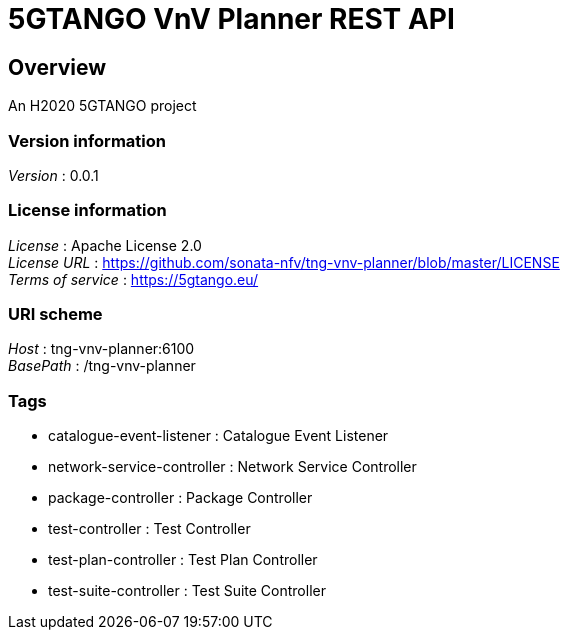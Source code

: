 = 5GTANGO VnV Planner REST API


[[_overview]]
== Overview
An H2020 5GTANGO project


=== Version information
[%hardbreaks]
__Version__ : 0.0.1


=== License information
[%hardbreaks]
__License__ : Apache License 2.0
__License URL__ : https://github.com/sonata-nfv/tng-vnv-planner/blob/master/LICENSE
__Terms of service__ : https://5gtango.eu/


=== URI scheme
[%hardbreaks]
__Host__ : tng-vnv-planner:6100
__BasePath__ : /tng-vnv-planner


=== Tags

* catalogue-event-listener : Catalogue Event Listener
* network-service-controller : Network Service Controller
* package-controller : Package Controller
* test-controller : Test Controller
* test-plan-controller : Test Plan Controller
* test-suite-controller : Test Suite Controller



